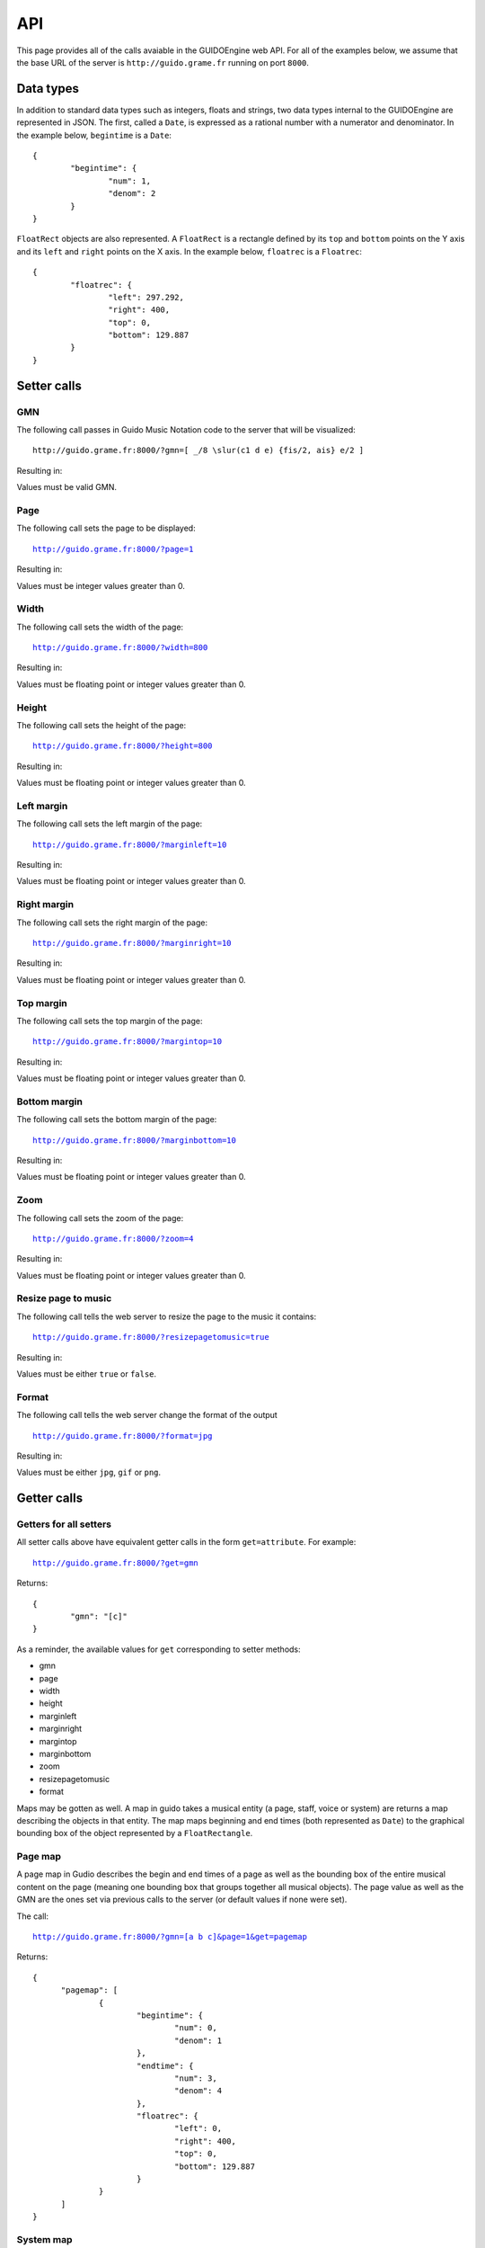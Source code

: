 API
===

This page provides all of the calls avaiable in the GUIDOEngine web
API.  For all of the examples below, we assume that the base URL
of the server is ``http://guido.grame.fr`` running on port ``8000``.

Data types
----------

.. index::
  single: Date

In addition to standard data types such as integers, floats and strings,
two data types internal to the GUIDOEngine are represented in JSON.  The
first, called a ``Date``, is expressed as a rational number with a
numerator and denominator.  In the example below, ``begintime`` is a ``Date``::

  {
          "begintime": {
                  "num": 1,
                  "denom": 2
          }
  }

.. index::
  single: FloatRec

``FloatRect`` objects are also represented.  A ``FloatRect`` is a rectangle
defined by its ``top`` and ``bottom`` points on the Y axis and its ``left``
and ``right`` points on the X axis.  In the example below, ``floatrec``
is a ``Floatrec``::

  {
          "floatrec": {
                  "left": 297.292,
                  "right": 400,
                  "top": 0,
                  "bottom": 129.887
          }
  }

.. index::
  single: Setters

Setter calls
------------

.. index::
  single: Set GMN

GMN
^^^

The following call passes in Guido Music Notation code to the server
that will be visualized::

  http://guido.grame.fr:8000/?gmn=[ _/8 \slur(c1 d e) {fis/2, ais} e/2 ]

Resulting in:

.. image:: setGmn.png

Values must be valid GMN.

.. index::
  single: Set page

Page
^^^^

The following call sets the page to be displayed:

.. parsed-literal::
  `http://guido.grame.fr:8000/?page=1 <http://guido.grame.fr:8000/?page=1>`_

Resulting in:

.. image:: setPage.png

Values must be integer values greater than 0.

.. index::
  single: Set width

Width
^^^^^

The following call sets the width of the page:

.. parsed-literal::
  `http://guido.grame.fr:8000/?width=800 <http://guido.grame.fr:8000/?width=800>`_

Resulting in:

.. image:: setWidth.png

Values must be floating point or integer values greater than 0.

.. index::
  single: Set height

Height
^^^^^^

The following call sets the height of the page:

.. parsed-literal::
  `http://guido.grame.fr:8000/?height=800 <http://guido.grame.fr:8000/?height=800>`_

Resulting in:

.. image:: setHeight.png

Values must be floating point or integer values greater than 0.

.. index::
  single: Set left margin

Left margin
^^^^^^^^^^^

The following call sets the left margin of the page:

.. parsed-literal::
  `http://guido.grame.fr:8000/?marginleft=10 <http://guido.grame.fr:8000/?marginleft=10>`_

Resulting in:

.. image:: setMarginleft.png

Values must be floating point or integer values greater than 0.

.. index::
  single: Set right margin

Right margin
^^^^^^^^^^^^

The following call sets the right margin of the page:

.. parsed-literal::
  `http://guido.grame.fr:8000/?marginright=10 <http://guido.grame.fr:8000/?marginright=10>`_

Resulting in:

.. image:: setMarginright.png

Values must be floating point or integer values greater than 0.

.. index::
  single: Set top margin

Top margin
^^^^^^^^^^

The following call sets the top margin of the page:

.. parsed-literal::
  `http://guido.grame.fr:8000/?margintop=10 <http://guido.grame.fr:8000/?margintop=10>`_

Resulting in:

.. image:: setMargintop.png

Values must be floating point or integer values greater than 0.

.. index::
  single: Set bottom margin

Bottom margin
^^^^^^^^^^^^^

The following call sets the bottom margin of the page:

.. parsed-literal::
  `http://guido.grame.fr:8000/?marginbottom=10 <http://guido.grame.fr:8000/?marginbottom=10>`_

Resulting in:

.. image:: setMarginbottom.png

Values must be floating point or integer values greater than 0.

.. index::
  single: Set zoom

Zoom
^^^^

The following call sets the zoom of the page:

.. parsed-literal::
  `http://guido.grame.fr:8000/?zoom=4 <http://guido.grame.fr:8000/?zoom=4>`_

Resulting in:

.. image:: setZoom.png

Values must be floating point or integer values greater than 0.

.. index::
  single: Set resizepagetomusic

Resize page to music
^^^^^^^^^^^^^^^^^^^^

The following call tells the web server to resize the page to the music it
contains:

.. parsed-literal::
  `http://guido.grame.fr:8000/?resizepagetomusic=true <http://guido.grame.fr:8000/?resizepagetomusic=true>`_

Resulting in:

.. image:: setResizepagetomusic.png

Values must be either ``true`` or ``false``.

.. index::
  single: Set format

Format
^^^^^^^^^^^^^^^^^^^^

The following call tells the web server change the format of the output

.. parsed-literal::
  `http://guido.grame.fr:8000/?format=jpg <http://guido.grame.fr:8000/?format=jpg>`_

Resulting in:

.. image:: setFormat.jpg

Values must be either ``jpg``, ``gif`` or ``png``.

.. index::
  single: Getters

Getter calls
------------

Getters for all setters
^^^^^^^^^^^^^^^^^^^^^^^

All setter calls above have equivalent getter calls in the form ``get=attribute``.
For example:

.. parsed-literal::
  `http://guido.grame.fr:8000/?get=gmn <http://guido.grame.fr:8000/?get=gmn>`_

Returns::

  {
          "gmn": "[c]"
  }

As a reminder, the available values for ``get`` corresponding to setter methods:

- gmn
- page
- width
- height
- marginleft
- marginright
- margintop
- marginbottom
- zoom
- resizepagetomusic
- format

Maps may be gotten as well.  A map in guido takes a musical entity (a page,
staff, voice or system) are returns a map describing the objects in that
entity.  The map maps beginning and end times (both represented as ``Date``)
to the graphical bounding box of the object represented by a ``FloatRectangle``.

.. _page-map:

.. index::
  single: Get page map

Page map
^^^^^^^^

A page map in Gudio describes the begin and end times of a page as well as
the bounding box of the entire musical content on the page (meaning one
bounding box that groups together all musical objects).  The page value as
well as the GMN are the ones set via previous calls to the server (or
default values if none were set).

The call:

.. parsed-literal::
  `http://guido.grame.fr:8000/?gmn=[a b c]&page=1&get=pagemap <http://guido.grame.fr:8000/?gmn=[a%20b%20c]&page=1&get=pagemap>`_

Returns::

  {
	"pagemap": [
		{
			"begintime": {
				"num": 0,
				"denom": 1
			},
			"endtime": {
				"num": 3,
				"denom": 4
			},
			"floatrec": {
				"left": 0,
				"right": 400,
				"top": 0,
				"bottom": 129.887
			}
		}
	]
  }

.. index::
  single: Get system map

System map
^^^^^^^^^^

A system map in Gudio describes the begin and end times of a system as well as
the bounding box of the events on the system.  The page value as well
as the GMN are the ones set via previous calls to the server (or default
values if none were set).

The call:

.. parsed-literal::
  `http://guido.grame.fr:8000/?gmn=[a b c]&page=1&get=systemmap <http://guido.grame.fr:8000/?gmn=[a%20b%20c]&page=1&get=systemmap>`_

Returns::

  {
          "staffmap": [
                  {
                          "begintime": {
                                  "num": 0,
                                  "denom": 1
                          },
                          "endtime": {
                                  "num": 1,
                                  "denom": 4
                          },
                          "floatrec": {
                                  "left": 114.797,
                                  "right": 206.045,
                                  "top": 21.0112,
                                  "bottom": 97.4154
                          }
                  },
                  {
                          "begintime": {
                                  "num": 1,
                                  "denom": 4
                          },
                          "endtime": {
                                  "num": 1,
                                  "denom": 2
                          },
                          "floatrec": {
                                  "left": 206.045,
                                  "right": 297.292,
                                  "top": 21.0112,
                                  "bottom": 97.4154
                          }
                  },
                  {
                          "begintime": {
                                  "num": 1,
                                  "denom": 2
                          },
                          "endtime": {
                                  "num": 3,
                                  "denom": 4
                          },
                          "floatrec": {
                                  "left": 297.292,
                                  "right": 400,
                                  "top": 21.0112,
                                  "bottom": 97.4154
                          }
                  }
          ]
  }

.. index::
  single: Get staff map

Staff map
^^^^^^^^^

A staff map in Gudio describes the begin and end times of a staff
in a system as well as the bounding box of the events in the staff.
The page value as well as the GMN are the ones set via previous
calls to the server (or default values if none were set). The
desired staff must be explicitly defined via ``staff``. Staves are
indexed from the top to the bottom of a system. Below, we choose the
first (and only) staff in the score.

.. parsed-literal::
  `http://guido.grame.fr:8000/?gmn=[a b c]&page=1&get=staffmap&staff=1 <http://guido.grame.fr:8000/?gmn=[a%20b%20c]&page=1&get=staffmap&staff=1>`_

Returns::

  {
          "staffmap": [
                  {
                          "begintime": {
                                  "num": 0,
                                  "denom": 1
                          },
                          "endtime": {
                                  "num": 1,
                                  "denom": 4
                          },
                          "floatrec": {
                                  "left": 114.797,
                                  "right": 206.045,
                                  "top": 21.0112,
                                  "bottom": 97.4154
                          }
                  },
                  {
                          "begintime": {
                                  "num": 1,
                                  "denom": 4
                          },
                          "endtime": {
                                  "num": 1,
                                  "denom": 2
                          },
                          "floatrec": {
                                  "left": 206.045,
                                  "right": 297.292,
                                  "top": 21.0112,
                                  "bottom": 97.4154
                          }
                  },
                  {
                          "begintime": {
                                  "num": 1,
                                  "denom": 2
                          },
                          "endtime": {
                                  "num": 3,
                                  "denom": 4
                          },
                          "floatrec": {
                                  "left": 297.292,
                                  "right": 400,
                                  "top": 21.0112,
                                  "bottom": 97.4154
                          }
                  }
          ]
  }

.. _voice-map:

.. index::
  single: Get voice map

Voice map
^^^^^^^^^

A voice map in Gudio describes the begin and end times of a voice
in a staff as well as the bounding box of the events in the voice.
The page value as well as the GMN are the ones set via previous
calls to the server (or default values if none were set). The
desired voice must be explicitly defined via ``voice``. Staves are
indexed from the top to the bottom of a system. Below, we choose the
first (and only) voice in the score.

.. parsed-literal::
  `http://guido.grame.fr:8000/?gmn=[a b c]&page=1&get=voicemap&voice=1 <http://guido.grame.fr:8000/?gmn=[a%20b%20c]&page=1&get=voicemap&voice=1>`_

Returns::

  {
          "voicemap": [
                  {
                          "begintime": {
                                  "num": 0,
                                  "denom": 1
                          },
                          "endtime": {
                                  "num": 1,
                                  "denom": 4
                          },
                          "floatrec": {
                                  "left": 114.797,
                                  "right": 206.045,
                                  "top": 21.0112,
                                  "bottom": 97.4154
                          }
                  },
                  {
                          "begintime": {
                                  "num": 1,
                                  "denom": 4
                          },
                          "endtime": {
                                  "num": 1,
                                  "denom": 2
                          },
                          "floatrec": {
                                  "left": 206.045,
                                  "right": 297.292,
                                  "top": 21.0112,
                                  "bottom": 97.4154
                          }
                  },
                  {
                          "begintime": {
                                  "num": 1,
                                  "denom": 2
                          },
                          "endtime": {
                                  "num": 3,
                                  "denom": 4
                          },
                          "floatrec": {
                                  "left": 297.292,
                                  "right": 400,
                                  "top": 21.0112,
                                  "bottom": 97.4154
                          }
                  }
          ]
  }

.. _get-point:

.. index::
  single: Get point

Point
^^^^^
For a given map, one can ask the GUIDOEngine Web Server ''Is there an event
at a given point with coordinates ``x`` and ``y`` and the events in map ``map``?''
``x`` and ``y`` are floating-point numbers and ``map`` is one of four maps:
``page``, ``system``, ``voice`` and ``staff``.  Like the map calls above,
``voice`` and ``staff`` must be followed by a ``voice`` or ``staff`` argument
indicating the desired voice or staff. The syntax is:

.. parsed-literal::
  `http://guido.grame.fr:8000/?gmn=[a b c]&page=1&get=point&x=300&y=80&map=system <http://guido.grame.fr:8000/?gmn=[a%20b%20c]&page=1&get=point&x=300&y=80&map=system>`_

Or, for an equivalent result using the voice map:

.. parsed-literal::
  `http://guido.grame.fr:8000/?gmn=[a b c]&page=1&get=point&x=300&y=80&map=voice&voice=1 <http://guido.grame.fr:8000/?gmn=[a%20b%20c]&page=1&get=point&x=300&y=80&map=voice&voice=1>`_


Resulting in::

  {
          "point": {
                  "begintime": {
                          "num": 1,
                          "denom": 2
                  },
                  "endtime": {
                          "num": 3,
                          "denom": 4
                  },
                  "floatrec": {
                          "left": 297.292,
                          "right": 400,
                          "top": 0,
                          "bottom": 129.887
                  }
          }
  }
